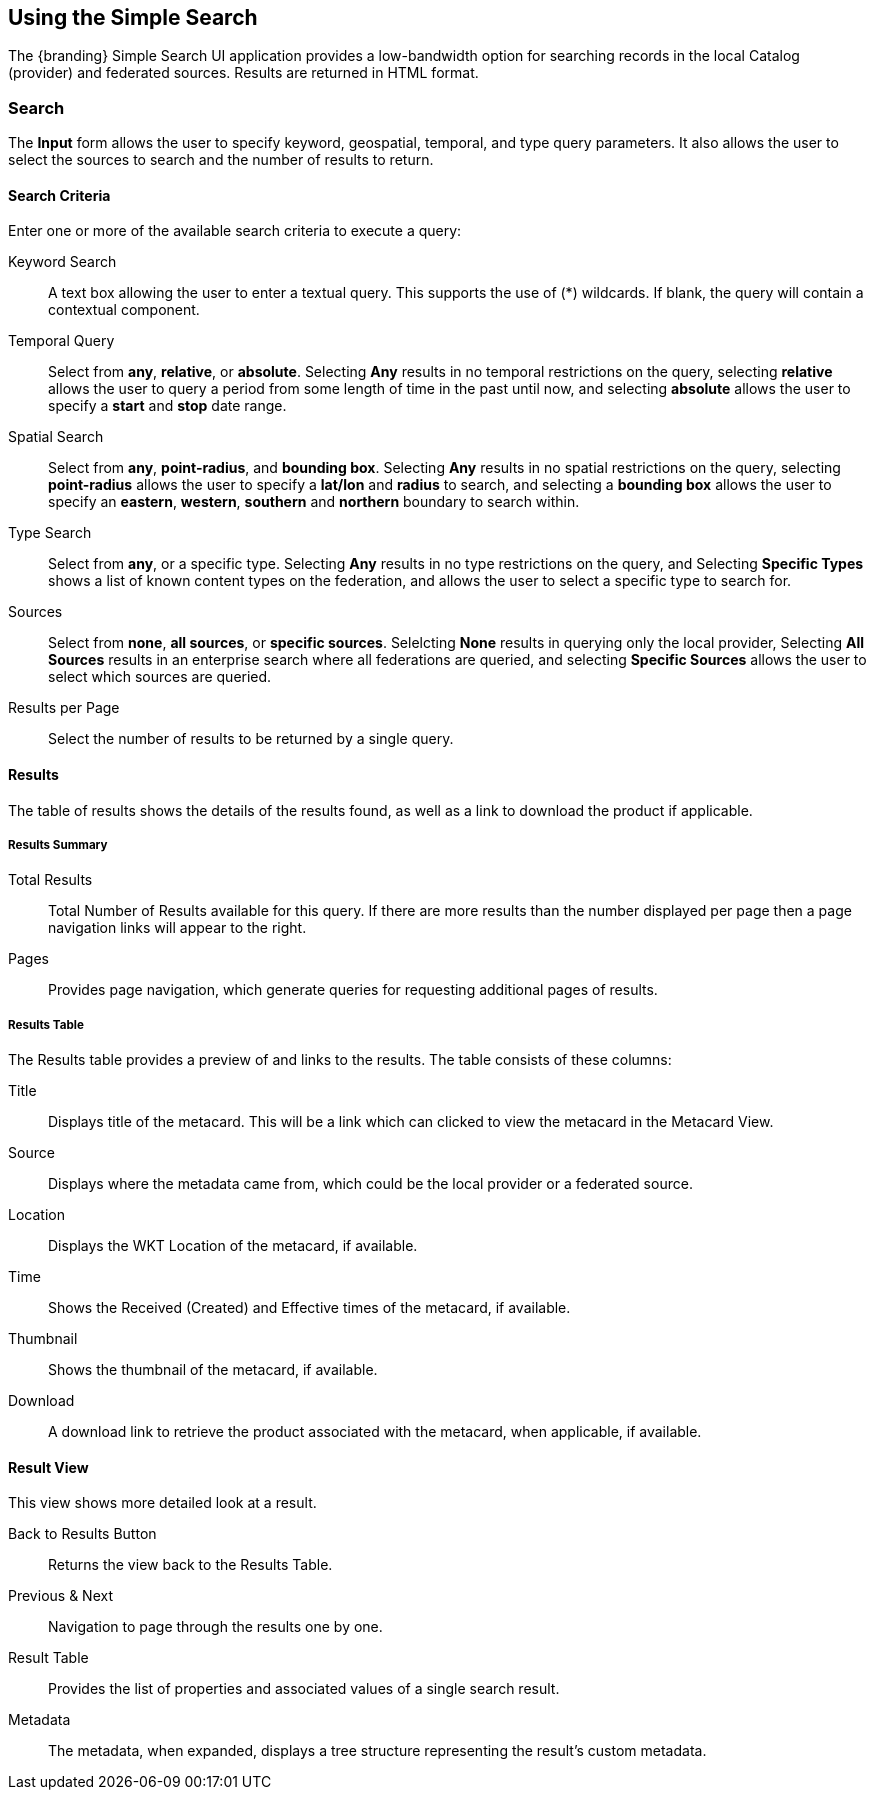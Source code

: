 :title: Using the Simple Search
:type: usingIntro
:status: published
:parent: Using {catalog-ui}
:summary: Using the Simple Search user interface.
:order: 99

== {title}

The {branding} Simple Search UI application provides a low-bandwidth option for searching records in the local Catalog (provider) and federated sources.
Results are returned in HTML format.

=== Search

The *Input* form allows the user to specify keyword, geospatial, temporal, and type query parameters.
It also allows the user to select the sources to search and the number of results to return.

==== Search Criteria

Enter one or more of the available search criteria to execute a query:

Keyword Search:: A text box allowing the user to enter a textual query. This supports the use of (*) wildcards. If blank, the query will contain a contextual component.
Temporal Query:: Select from *any*, *relative*, or *absolute*. Selecting *Any* results in no temporal restrictions on the query, selecting *relative* allows the user to query a period from some length of time in the past until now, and selecting *absolute* allows the user to specify a *start* and *stop* date range.
Spatial Search:: Select from *any*, *point-radius*, and *bounding box*. Selecting *Any* results in no spatial restrictions on the query, selecting *point-radius* allows the user to specify a *lat/lon* and *radius* to search, and selecting a *bounding box* allows the user to specify an *eastern*, *western*, *southern* and *northern* boundary to search within.
Type Search:: Select from *any*, or a specific type. Selecting *Any* results in no type restrictions on the query, and Selecting *Specific Types* shows a list of known content types on the federation, and allows the user to select a specific type to search for.
Sources:: Select from *none*, *all sources*, or *specific sources*. Selelcting *None* results in querying only the local provider, Selecting *All Sources* results in an enterprise search where all federations are queried, and selecting *Specific Sources* allows the user to select which sources are queried.
Results per Page:: Select the number of results to be returned by a single query.

==== Results

The table of results shows the details of the results found, as well as a link to download the product if applicable.

===== Results  Summary

Total Results:: Total Number of Results available for this query. If there are more results than the number displayed per page then a page navigation links will appear to the right.
Pages:: Provides page navigation, which generate queries for requesting additional pages of results.

===== Results Table

The Results table provides a preview of and links to the results.
The table consists of these columns:

Title:: Displays title of the metacard. This will be a link which can clicked to view the metacard in the Metacard View.
Source:: Displays where the metadata came from, which could be the local provider or a federated source.
Location:: Displays the WKT Location of the metacard, if available.
Time:: Shows the Received (Created) and Effective times of the metacard, if available.
Thumbnail:: Shows the thumbnail of the metacard, if available.
Download:: A download link to retrieve the product associated with the metacard, when applicable, if available.

==== Result View

This view shows more detailed look at a result.

Back to Results Button:: Returns the view back to the Results Table.
Previous & Next:: Navigation to page through the results one by one.
Result Table:: Provides the list of properties and associated values of a single search result.
Metadata:: The metadata, when expanded, displays a tree structure representing the result's custom metadata.
